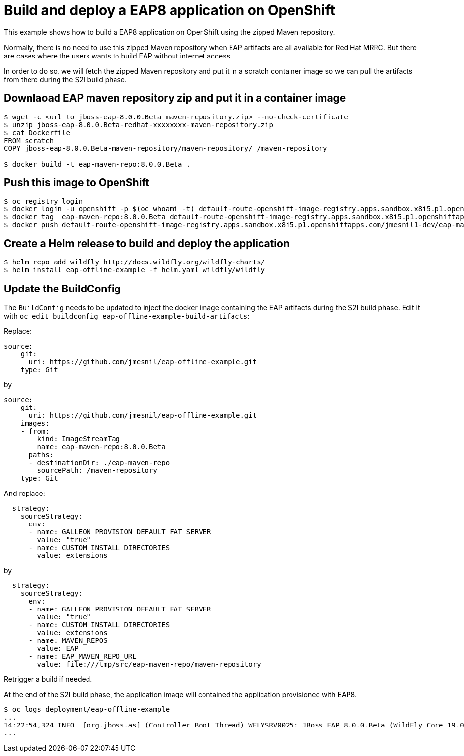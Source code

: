 # Build and deploy a EAP8 application on OpenShift

This example shows how to build a EAP8 application on OpenShift using the zipped Maven repository.

Normally, there is no need to use this zipped Maven repository when EAP artifacts are all available for Red Hat MRRC.
But there are cases where the users wants to build EAP without internet access.

In order to do so, we will fetch the zipped Maven repository and put it in a scratch container image so we can pull the artifacts from there during the S2I build phase.

## Downlaoad EAP maven repository zip and put it in a container image

[source,bash]
----
$ wget -c <url to jboss-eap-8.0.0.Beta maven-repository.zip> --no-check-certificate
$ unzip jboss-eap-8.0.0.Beta-redhat-xxxxxxxx-maven-repository.zip
$ cat Dockerfile
FROM scratch
COPY jboss-eap-8.0.0.Beta-maven-repository/maven-repository/ /maven-repository

$ docker build -t eap-maven-repo:8.0.0.Beta .
----

## Push this image to OpenShift

[source,bash]
----
$ oc registry login
$ docker login -u openshift -p $(oc whoami -t) default-route-openshift-image-registry.apps.sandbox.x8i5.p1.openshiftapps.com
$ docker tag  eap-maven-repo:8.0.0.Beta default-route-openshift-image-registry.apps.sandbox.x8i5.p1.openshiftapps.com/jmesnil1-dev/eap-maven-repo:8.0.0.Beta
$ docker push default-route-openshift-image-registry.apps.sandbox.x8i5.p1.openshiftapps.com/jmesnil1-dev/eap-maven-repo:8.0.0.Beta
----

## Create a Helm release to build and deploy the application

[source,bash]
----
$ helm repo add wildfly http://docs.wildfly.org/wildfly-charts/
$ helm install eap-offline-example -f helm.yaml wildfly/wildfly
----

## Update the BuildConfig

The `BuildConfig` needs to be updated to inject the docker image containing the EAP artifacts during the S2I build phase.
Edit it with `oc edit buildconfig eap-offline-example-build-artifacts`:

Replace:

[source,yaml]
----
source:
    git:
      uri: https://github.com/jmesnil/eap-offline-example.git
    type: Git
----

by

[source,yaml]
----
source:
    git:
      uri: https://github.com/jmesnil/eap-offline-example.git
    images:
    - from:
        kind: ImageStreamTag
        name: eap-maven-repo:8.0.0.Beta
      paths:
      - destinationDir: ./eap-maven-repo
        sourcePath: /maven-repository
    type: Git
----

And replace:

[source,yaml]
----
  strategy:
    sourceStrategy:
      env:
      - name: GALLEON_PROVISION_DEFAULT_FAT_SERVER
        value: "true"
      - name: CUSTOM_INSTALL_DIRECTORIES
        value: extensions
----

by

[source,yaml]
----
  strategy:
    sourceStrategy:
      env:
      - name: GALLEON_PROVISION_DEFAULT_FAT_SERVER
        value: "true"
      - name: CUSTOM_INSTALL_DIRECTORIES
        value: extensions
      - name: MAVEN_REPOS
        value: EAP
      - name: EAP_MAVEN_REPO_URL
        value: file:///tmp/src/eap-maven-repo/maven-repository
----

Retrigger a build if needed.

At the end of the S2I build phase, the application image will contained the application provisioned with EAP8.

[source,bash]
----
$ oc logs deployment/eap-offline-example
...
14:22:54,324 INFO  [org.jboss.as] (Controller Boot Thread) WFLYSRV0025: JBoss EAP 8.0.0.Beta (WildFly Core 19.0.0.Final-redhat-20220523) started in 13706ms - St
...
----
